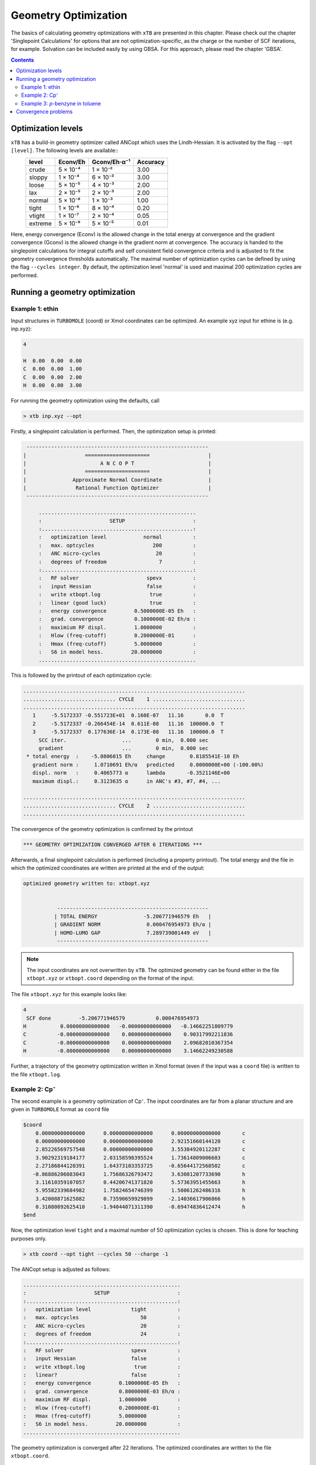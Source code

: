 .. _geometry optimization:

---------------------
Geometry Optimization
---------------------

The basics of calculating geometry optimizations with ``xTB`` are presented in this chapter.
Please check out the chapter 'Singlepoint Calculations' for options that are not optimization-specific, as the charge or the number of SCF iterations, for example. Solvation can be included easily by using GBSA. For this approach, please read the chapter 'GBSA'.

.. contents::

Optimization levels
====================

``xTB`` has a build-in geometry optimizer called ANCopt which uses the Lindh-Hessian. It is activated by the flag ``--opt [level]``. The following levels are available::
  +---------+----------+--------------+----------+
  |  level  | Econv/Eh | Gconv/Eh·α⁻¹ | Accuracy |
  +=========+==========+==============+==========+
  | crude   | 5 × 10⁻⁴ | 1 × 10⁻²     | 3.00     |
  +---------+----------+--------------+----------+  
  | sloppy  | 1 × 10⁻⁴ | 6 × 10⁻³     | 3.00     |
  +---------+----------+--------------+----------+
  | loose   | 5 × 10⁻⁵ | 4 × 10⁻³     | 2.00     |
  +---------+----------+--------------+----------+
  | lax     | 2 × 10⁻⁵ | 2 × 10⁻³     | 2.00     |
  +---------+----------+--------------+----------+
  | normal  | 5 × 10⁻⁶ | 1 × 10⁻³     | 1.00     |
  +---------+----------+--------------+----------+
  | tight   | 1 × 10⁻⁶ | 8 × 10⁻⁴     | 0.20     |
  +---------+----------+--------------+----------+
  | vtight  | 1 × 10⁻⁷ | 2 × 10⁻⁴     | 0.05     |
  +---------+----------+--------------+----------+
  | extreme | 5 × 10⁻⁸ | 5 × 10⁻⁵     | 0.01     |
  +---------+----------+--------------+----------+

Here, energy convergence (Econv) is the allowed change in the total energy at convergence and the gradient convergence (Gconv) is the allowed change in the gradient norm at convergence. The accuracy
is handed to the singlepoint calculations for integral cutoffs and self consistent field convergence criteria and is adjusted to fit the geometry convergence thresholds automatically.
The maximal number of optimization cycles can be defined by using the flag ``--cycles integer``. By default, the optimization level 'normal' is used and maximal 200 optimization cycles are performed. 

Running a geometry optimization
=================================

Example 1: ethin
------------------

Input structures in ``TURBOMOLE`` (coord) or Xmol coordinates can be optimized. An example xyz input for ethine is (e.g. inp.xyz):

.. code:: bash

   4
   
   H  0.00  0.00  0.00
   C  0.00  0.00  1.00
   C  0.00  0.00  2.00
   H  0.00  0.00  3.00

For running the geometry optimization using the defaults, call

.. code:: bash

   > xtb inp.xyz --opt

Firstly, a singlepoint calculation is performed. Then, the optimization setup is printed:

.. code:: bash

	      -----------------------------------------------------------
	     |                   =====================                   |
	     |                        A N C O P T                        |
	     |                   =====================                   |
	     |               Approximate Normal Coordinate               |
	     |                Rational Function Optimizer                |
	      -----------------------------------------------------------

		  ...................................................
		  :                      SETUP                      :
		  :.................................................:
		  :   optimization level            normal          :
		  :   max. optcycles                   200          :
		  :   ANC micro-cycles                  20          :
		  :   degrees of freedom                 7          :
		  :.................................................:
		  :   RF solver                      spevx          :
		  :   input Hessian                  false          :
		  :   write xtbopt.log                true          :
		  :   linear (good luck)              true          :
		  :   energy convergence         0.5000000E-05 Eh   :
		  :   grad. convergence          0.1000000E-02 Eh/α :
		  :   maximium RF displ.         1.0000000          :
		  :   Hlow (freq-cutoff)         0.2000000E-01      :
		  :   Hmax (freq-cutoff)         5.0000000          :
		  :   S6 in model hess.         20.0000000          :
		  ...................................................

This is followed by the printout of each optimization cycle:

.. code:: bash

	........................................................................
	.............................. CYCLE    1 ..............................
	........................................................................
	   1     -5.5172337 -0.551723E+01  0.160E-07   11.16       0.0  T
	   2     -5.5172337 -0.266454E-14  0.611E-08   11.16  100000.0  T
	   3     -5.5172337  0.177636E-14  0.173E-08   11.16  100000.0  T
	     SCC iter.                  ...        0 min,  0.000 sec
	     gradient                   ...        0 min,  0.000 sec
	 * total energy  :    -5.0806015 Eh     change        0.8185541E-10 Eh
	   gradient norm :     1.0710691 Eh/α   predicted     0.0000000E+00 (-100.00%)
	   displ. norm   :     0.4065773 α      lambda       -0.3521146E+00
	   maximum displ.:     0.3123635 α      in ANC's #3, #7, #4, ...

	........................................................................
	.............................. CYCLE    2 ..............................
	........................................................................

The convergence of the geometry optimization is confirmed by the printout

.. code:: bash

	   *** GEOMETRY OPTIMIZATION CONVERGED AFTER 6 ITERATIONS ***

Afterwards, a final singlepoint calculation is performed (including a property printout). The total energy and the file in which the optimized coordinates are written are printed at the end of the output:

.. code:: bash

	optimized geometry written to: xtbopt.xyz


		   -------------------------------------------------
		  | TOTAL ENERGY               -5.206771946579 Eh   |
		  | GRADIENT NORM               0.000476954973 Eh/α |
		  | HOMO-LUMO GAP               7.289739001449 eV   |
		   -------------------------------------------------

.. note:: The input coordinates are not overwritten by ``xTB``. The optimized geometry can be found either in the file ``xtbopt.xyz``  or ``xtbopt.coord`` depending on the format of the input.
The file ``xtbopt.xyz`` for this example looks like:

.. code:: bash

	4
	 SCF done         -5.206771946579          0.000476954973
	H           0.00000000000000   -0.00000000000000   -0.14662251809779
	C          -0.00000000000000    0.00000000000000    0.90317992211836
	C          -0.00000000000000    0.00000000000000    2.09682010367354
	H          -0.00000000000000    0.00000000000000    3.14662249230588

Further, a trajectory of the geometry optimization written in Xmol format (even if the input was a ``coord`` file) is written to the file ``xtbopt.log``.  

Example 2: Cp⁻
------------------

The second example is a geometry optimization of Cp⁻. The input coordinates are far from a planar structure and are given in ``TURBOMOLE`` format as ``coord`` file

.. code:: bash

	$coord
	    0.00000000000000      0.00000000000000      0.00000000000000       c
	    0.00000000000000      0.00000000000000      2.92151660144120       c
	    2.85226569757548      0.00000000000000      3.55384920112287       c
	    3.90292319184177      2.03158598395524      1.73614809006603       c
	    2.27186844120391      1.64373103353725     -0.65644172568502       c
	   -0.86886206083043      1.75686326793472      3.63081207733690       h
	    3.11610359107057      0.44206741371820      5.57363951455663       h
	    5.95582339684982      1.75824654746399      1.50061262486316       h
	    3.42008871625882      0.73590659929899     -2.14036617906866       h
	    0.31080892625410     -1.94044071311390     -0.69474836412474       h
	$end

Now, the optimization level ``tight`` and a maximal number of 50 optimization cycles is chosen. This is done for teaching purposes only.

.. code:: bash

   > xtb coord --opt tight --cycles 50 --charge -1

The ANCopt setup is adjusted as follows:

.. code:: bash

		  ...................................................
		  :                      SETUP                      :
		  :.................................................:
		  :   optimization level             tight          :
		  :   max. optcycles                    50          :
		  :   ANC micro-cycles                  20          :
		  :   degrees of freedom                24          :
		  :.................................................:
		  :   RF solver                      spevx          :
		  :   input Hessian                  false          :
		  :   write xtbopt.log                true          :
		  :   linear?                        false          :
		  :   energy convergence         0.1000000E-05 Eh   :
		  :   grad. convergence          0.8000000E-03 Eh/α :
		  :   maximium RF displ.         1.0000000          :
		  :   Hlow (freq-cutoff)         0.2000000E-01      :
		  :   Hmax (freq-cutoff)         5.0000000          :
		  :   S6 in model hess.         20.0000000          :
		  ...................................................

The geometry optimization is converged after 22 iterations. The optimized coordinates are written to the file ``xtbopt.coord``. 

.. code:: bash

	$coord
	    0.44060377782450   -0.01412168126920    0.18353526062450      C 
	    0.29759594746033    0.20416120151187    2.80401943168676      C 
	    2.63965610517835    1.02998458234760    3.68100113536889      C 
	    4.22999047646770    1.32233523397087    1.60243655937779      C 
	    2.87122906158385    0.67587612191465   -0.55901104575941      C 
	   -1.35063621036312   -0.20020256016136    3.96194626998985      H 
	    3.13809669169362    1.38388424380555    5.64254720998168      H 
	    6.18714478782806    1.94516496134903    1.65710127132652      H 
	    3.58252077369211    0.70464340056577   -2.48621742790732      H 
	   -1.07518151114132   -0.62376537124033   -1.06233682418088      H 
	$end

Example 3: *p*-benzyne in toluene
------------------------------------

As third example, the geometry optimization of *p*-benzyne in the triplet state solved in toluene is presented. The following input structure saved as inp.xyz is utilized:

.. code:: bash

	   10
	
	 C     0.000000     0.000000     0.000000
	 C     0.000000     0.000000     1.400000
	 C     1.212436     0.000000     2.100000
	 C     2.424871     0.000000     1.400000
	 C     2.424871     0.000000     0.000000
	 C     1.207822    -0.105671    -0.700000
	 H    -0.910967     0.244093     1.944500
	 H     1.219600     0.163768     3.176592
	 H     3.367973     0.000000    -0.544500
	 H     1.207822    -0.105671    -1.789000


The number of unpaired electrons (uhf) and the solvent have to be specified. Further, the optimization level 'loose' is chosen here for teaching purposes.

.. code:: bash

   > xtb inp.xyz --opt loose --gbsa toluene --uhf 2

The thresholds corresponding to the optimization level 'loose' can be found in the ANCopt setup. 

.. code:: bash 

		  ...................................................
		  :                      SETUP                      :
		  :.................................................:
		  :   optimization level             loose          :
		  :   max. optcycles                   200          :
		  :   ANC micro-cycles                  20          :
		  :   degrees of freedom                24          :
		  :.................................................:
		  :   RF solver                      spevx          :
		  :   input Hessian                  false          :
		  :   write xtbopt.log                true          :
		  :   linear?                        false          :
		  :   energy convergence         0.5000000E-04 Eh   :
		  :   grad. convergence          0.4000000E-02 Eh/α :
		  :   maximium RF displ.         1.0000000          :
		  :   Hlow (freq-cutoff)         0.2000000E-01      :
		  :   Hmax (freq-cutoff)         5.0000000          :
		  :   S6 in model hess.         20.0000000          :
		  ...................................................

The geometry optimization converges after five iterations, resulting in the following coordinates (written to the file ``xtbopt.xyz``):

.. code:: bash

	10
	 SCF done        -14.662320537665          0.001879475862            ! total energy in Eh and gradient norm in Eh/α
	C           0.07867071152305    0.00730041248664    0.04608303752229
	C           0.00150775744363    0.08123575674794    1.41160138347040
	C           1.21188251791186    0.08194614686924    2.10875452439614
	C           2.35260556407908    0.02986595253321    1.35144422933203
	C           2.43040668441166   -0.03018610417618   -0.01499810496837
	C           1.21898702608881   -0.05479836016580   -0.71052501252580
	H          -0.94612623103426    0.13538712165891    1.93110285483949
	H           1.23696707333528    0.12186857053414    3.18813400290200
	H           3.37737604916301   -0.05932253738648   -0.53517807393770
	H           1.19215084707789   -0.11677795910162   -1.78882684103049
    
Convergence problems
====================

The failure of the geometry convergence is indicated by the printout

.. code:: bash

   *** FAILED TO CONVERGE GEOMETRY OPTIMIZATION IN 500 ITERATIONS ***
    
Additionally, the empty file ``NOT_CONVERGED`` is written. If convergence problems occur, it is recommended to start with ``GFN0-xTB`` which does not have convergence issues. Then the geometry optimization can be improved using ``GFN2-xTB``. 


